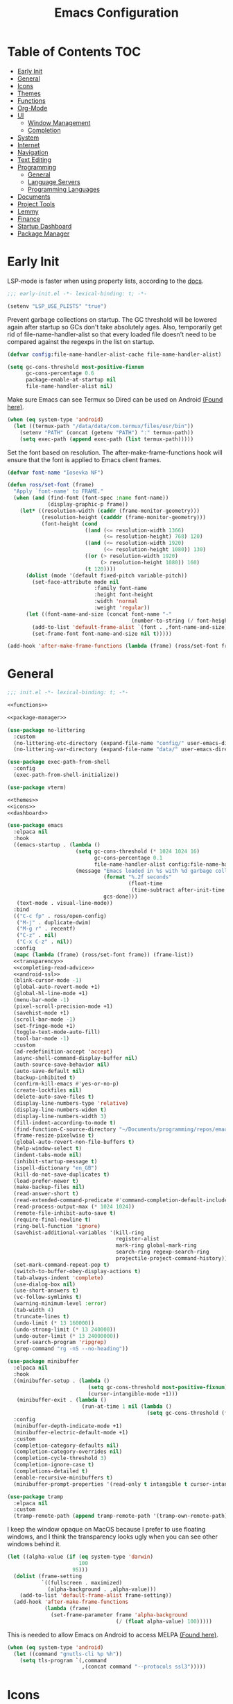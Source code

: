 #+TITLE: Emacs Configuration
#+PROPERTY: header-args :tangle ./init.el :results none :exports none
#+AUTO_TANGLE: t

* Table of Contents :TOC:
- [[#early-init][Early Init]]
- [[#general][General]]
- [[#icons][Icons]]
- [[#themes][Themes]]
- [[#functions][Functions]]
- [[#org-mode][Org-Mode]]
- [[#ui][UI]]
  - [[#window-management][Window Management]]
  - [[#completion][Completion]]
- [[#system][System]]
- [[#internet][Internet]]
- [[#navigation][Navigation]]
- [[#text-editing][Text Editing]]
- [[#programming][Programming]]
  - [[#general-1][General]]
  - [[#language-servers][Language Servers]]
  - [[#programming-languages][Programming Languages]]
- [[#documents][Documents]]
- [[#project-tools][Project Tools]]
- [[#lemmy][Lemmy]]
- [[#finance][Finance]]
- [[#startup-dashboard][Startup Dashboard]]
- [[#package-manager][Package Manager]]

* Early Init
LSP-mode is faster when using property lists, according to the [[https://emacs-lsp.github.io/lsp-mode/page/performance/#use-plists-for-deserialization][docs]].
#+begin_src emacs-lisp :tangle ./early-init.el
;;; early-init.el -*- lexical-binding: t; -*-

(setenv "LSP_USE_PLISTS" "true")
#+end_src

Prevent garbage collections on startup. The GC threshold will be lowered again after startup so GCs don't take absolutely ages.
Also, temporarily get rid of file-name-handler-alist so that every loaded file doesn't need to be compared against the regexps in the list on startup.
#+begin_src emacs-lisp :tangle ./early-init.el
(defvar config:file-name-handler-alist-cache file-name-handler-alist)

(setq gc-cons-threshold most-positive-fixnum
      gc-cons-percentage 0.6
      package-enable-at-startup nil
      file-name-handler-alist nil)
#+end_src

Make sure Emacs can see Termux so Dired can be used on Android [[https://marek-g.github.io/posts/tips_and_tricks/emacs_on_android/#setup][(Found here)]].
#+begin_src emacs-lisp :tangle ./early-init.el
(when (eq system-type 'android)
  (let ((termux-path "/data/data/com.termux/files/usr/bin"))
    (setenv "PATH" (concat (getenv "PATH") ":" termux-path))
    (setq exec-path (append exec-path (list termux-path)))))
#+end_src

Set the font based on resolution. The after-make-frame-functions hook will ensure that the font is applied to Emacs client frames.
#+begin_src emacs-lisp :tangle ./early-init.el
(defvar font-name "Iosevka NF")

(defun ross/set-font (frame)
  "Apply `font-name' to FRAME."
  (when (and (find-font (font-spec :name font-name))
             (display-graphic-p frame))
    (let* ((resolution-width (caddr (frame-monitor-geometry)))
           (resolution-height (cadddr (frame-monitor-geometry)))
           (font-height (cond
                         ((and (<= resolution-width 1366)
                               (<= resolution-height) 768) 120)
                         ((and (<= resolution-width 1920)
                               (<= resolution-height 1080)) 130)
                         ((or (> resolution-width 1920)
                              (> resolution-height 1080)) 160)
                         (t 120))))
      (dolist (mode '(default fixed-pitch variable-pitch))
        (set-face-attribute mode nil
                            :family font-name
                            :height font-height
                            :width 'normal
                            :weight 'regular))
      (let ((font-name-and-size (concat font-name "-"
                                        (number-to-string (/ font-height 10)))))
        (add-to-list 'default-frame-alist `(font . ,font-name-and-size))
        (set-frame-font font-name-and-size nil t)))))

(add-hook 'after-make-frame-functions (lambda (frame) (ross/set-font frame)))
#+end_src

* General
#+begin_src emacs-lisp :noweb strip-export
;;; init.el -*- lexical-binding: t; -*-

<<functions>>

<<package-manager>>

(use-package no-littering
  :custom
  (no-littering-etc-directory (expand-file-name "config/" user-emacs-directory))
  (no-littering-var-directory (expand-file-name "data/" user-emacs-directory)))

(use-package exec-path-from-shell
  :config
  (exec-path-from-shell-initialize))

(use-package vterm)

<<themes>>
<<icons>>
<<dashboard>>
#+end_src

#+begin_src emacs-lisp :noweb strip-export
(use-package emacs
  :elpaca nil
  :hook
  ((emacs-startup . (lambda ()
                      (setq gc-cons-threshold (* 1024 1024 16)
                            gc-cons-percentage 0.1
                            file-name-handler-alist config:file-name-handler-alist-cache)
                      (message "Emacs loaded in %s with %d garbage collections."
                               (format "%.2f seconds"
                                       (float-time
                                        (time-subtract after-init-time before-init-time)))
                               gcs-done)))
   (text-mode . visual-line-mode))
  :bind
  (("C-c fp" . ross/open-config)
   ("M-j" . duplicate-dwim)
   ("M-g r" . recentf)
   ("C-z" . nil)
   ("C-x C-z" . nil))
  :config
  (mapc (lambda (frame) (ross/set-font frame)) (frame-list))
  <<transparency>>
  <<completing-read-advice>>
  <<android-ssl>>
  (blink-cursor-mode -1)
  (global-auto-revert-mode +1)
  (global-hl-line-mode +1)
  (menu-bar-mode -1)
  (pixel-scroll-precision-mode +1)
  (savehist-mode +1)
  (scroll-bar-mode -1)
  (set-fringe-mode +1)
  (toggle-text-mode-auto-fill)
  (tool-bar-mode -1)
  :custom
  (ad-redefinition-accept 'accept)
  (async-shell-command-display-buffer nil)
  (auth-source-save-behavior nil)
  (auto-save-default nil)
  (backup-inhibited t)
  (confirm-kill-emacs #'yes-or-no-p)
  (create-lockfiles nil)
  (delete-auto-save-files t)
  (display-line-numbers-type 'relative)
  (display-line-numbers-widen t)
  (display-line-numbers-width 3)
  (fill-indent-according-to-mode t)
  (find-function-C-source-directory "~/Documents/programming/repos/emacs/src")
  (frame-resize-pixelwise t)
  (global-auto-revert-non-file-buffers t)
  (help-window-select t)
  (indent-tabs-mode nil)
  (inhibit-startup-message t)
  (ispell-dictionary "en_GB")
  (kill-do-not-save-duplicates t)
  (load-prefer-newer t)
  (make-backup-files nil)
  (read-answer-short t)
  (read-extended-command-predicate #'command-completion-default-include-p)
  (read-process-output-max (* 1024 1024))
  (remote-file-inhibit-auto-save t)
  (require-final-newline t)
  (ring-bell-function 'ignore)
  (savehist-additional-variables '(kill-ring
                                   register-alist
                                   mark-ring global-mark-ring
                                   search-ring regexp-search-ring
                                   projectile-project-command-history))
  (set-mark-command-repeat-pop t)
  (switch-to-buffer-obey-display-actions t)
  (tab-always-indent 'complete)
  (use-dialog-box nil)
  (use-short-answers t)
  (vc-follow-symlinks t)
  (warning-minimum-level :error)
  (tab-width 4)
  (truncate-lines t)
  (undo-limit (* 13 160000))
  (undo-strong-limit (* 13 240000))
  (undo-outer-limit (* 13 24000000))
  (xref-search-program 'ripgrep)
  (grep-command "rg -nS --no-heading"))

(use-package minibuffer
  :elpaca nil
  :hook
  ((minibuffer-setup . (lambda ()
                          (setq gc-cons-threshold most-positive-fixnum)
                          (cursor-intangible-mode +1)))
   (minibuffer-exit . (lambda ()
                        (run-at-time 1 nil (lambda ()
                                             (setq gc-cons-threshold (* 1024 1024 16)))))))
  :config
  (minibuffer-depth-indicate-mode +1)
  (minibuffer-electric-default-mode +1)
  :custom
  (completion-category-defaults nil)
  (completion-category-overrides nil)
  (completion-cycle-threshold 3)
  (completion-ignore-case t)
  (completions-detailed t)
  (enable-recursive-minibuffers t)
  (minibuffer-prompt-properties '(read-only t intangible t cursor-intangible t face minibuffer-prompt)))

(use-package tramp
  :elpaca nil
  :custom
  (tramp-remote-path (append tramp-remote-path '(tramp-own-remote-path))))
#+end_src

I keep the window opaque on MacOS because I prefer to use floating windows, and I think the transparency looks ugly when you can see other windows behind it.
#+NAME: transparency
#+begin_src emacs-lisp :tangle no
(let ((alpha-value (if (eq system-type 'darwin)
                       100
                     95)))
  (dolist (frame-setting
           `((fullscreen . maximized)
             (alpha-background . ,alpha-value)))
    (add-to-list 'default-frame-alist frame-setting))
  (add-hook 'after-make-frame-functions
            (lambda (frame)
              (set-frame-parameter frame 'alpha-background
                                   (/ (float alpha-value) 100)))))
#+end_src

This is needed to allow Emacs on Android to access MELPA [[https://marek-g.github.io/posts/tips_and_tricks/emacs_on_android/#setup][(Found here)]].
#+NAME: android-ssl
#+begin_src emacs-lisp :tangle no
(when (eq system-type 'android)
  (let ((command "gnutls-cli %p %h"))
    (setq tls-program `(,command
                        ,(concat command "--protocols ssl3")))))
#+end_src

* Icons
Check if Nerd Fonts and if the all-the-icons icon sets, if not then install them.
#+NAME: icons
#+begin_src emacs-lisp :tangle no
(use-package all-the-icons
  :if (display-graphic-p)
  :config
  (let ((fonts-dir ".local/share/fonts")
        (font-files '("all-the-icons.ttf" "file-icons.ttf"
                      "fontawesome.ttf" "material-design-icons.ttf"
                      "octicons.ttf" "weathericons.ttf")))
    (mapc (lambda (file)
            (unless (file-exists-p (concat (getenv "HOME") "/" fonts-dir "/" file))
              (all-the-icons-install-fonts)))
          font-files)))

(use-package nerd-icons
  :config
  (let ((fonts-dir ".local/share/fonts"))
    (unless (file-exists-p (concat (getenv "HOME") "/" fonts-dir "/NFM.ttf"))
      (nerd-icons-install-fonts))))

(use-package nerd-icons-completion
  :config (nerd-icons-completion-mode +1))

(use-package nerd-icons-ibuffer
  :after (ibuffer)
  :hook ((ibuffer-mode . nerd-icons-ibuffer-mode)))

(use-package all-the-icons-ibuffer
  :after (ibuffer)
  :hook ((ibuffer-mode . all-the-icons-ibuffer-mode)))
#+end_src

* Themes
#+NAME: themes
#+begin_src emacs-lisp :tangle no
(use-package autothemer)

(use-package everblush-theme
  :elpaca
  (:host github
         :repo "Everblush/emacs"
         :main "everblush-theme.el")
  :init
  (add-to-list 'custom-theme-load-path
               (concat elpaca-builds-directory "everblush-theme")))

(use-package catppuccin-theme)
(use-package modus-themes
  :config (ross/set-theme 'modus-vivendi-tritanopia))
#+end_src

* Functions
#+NAME: functions
#+begin_src emacs-lisp :tangle no
(defun nixos-p ()
  (string-match-p "NixOS" (shell-command-to-string "uname -v")))

(defun ross/open-config ()
  "Switch to `config.org'."
  (interactive)
  (switch-to-buffer (find-file-noselect
                     (concat user-emacs-directory "config.org"))))

(defun ross/set-theme (theme)
  "Apply THEME."
  (if (daemonp)
      (add-hook 'after-make-frame-functions
                (lambda (frame)
                  (with-selected-frame frame
                    (load-theme theme t))))
    (load-theme theme t)))

(with-eval-after-load "org"
  (defun ross/tangle-and-eval-config ()
    "Tangles the code blocks from `config.org' to `init.el',
     and re-evaluates `init.el'."
    (interactive)
    (org-babel-tangle-file (concat user-emacs-directory "config.org"))
    (load (concat user-emacs-directory "init.el"))))
#+end_src

* Org-Mode
#+begin_src emacs-lisp
(use-package org
  :hook
  ((org-mode . (lambda ()
                 (auto-complete-mode +1)
                 (variable-pitch-mode +1)))
   (org-after-todo-statistics . (lambda (done not-done)
                                  (let ((org-log-done org-todo-log-states))
                                    (org-todo
                                     (if (= not-done 0)
                                         "DONE"
                                       "TODO"))))))
  :bind
  (:map help-map
        ("r" . ross/tangle-and-eval-config)
        :map org-src-mode-map
        ("C-c C-c" . org-edit-src-exit)
        :map global-map
        ("C-c na" . org-agenda)
        ("C-c nc" . org-capture))
  :custom
  (org-directory "~/Documents/org")
  (org-agenda-files (cl-map 'list (lambda (file)
                                    (let ((file (concat org-directory "/" file)))
                                      (when (not (file-exists-p file))
                                        (make-empty-file file))
                                      file))
                            '("agenda.org" "habits.org" "appointments.org" "todo.org")))
  (org-default-notes-file (concat org-directory "/notes.org"))
  (org-auto-align-tags t)
  (org-edit-src-content-indentation 0)
  (org-hide-emphasis-markers t)
  (org-hide-leading-stars t)
  (org-log-done 'time)
  (org-log-into-drawer t)
  (org-pretty-entities t)
  (org-pretty-entities-include-sub-superscripts t)
  (org-return-follows-link t)
  (org-roam-directory (concat org-directory "/roam"))
  (org-roam-completion-everywhere t)
  (org-special-ctrl-a/e t)
  (org-special-ctrl-k t)
  (org-special-ctrl-o t)
  (org-src-fontify-natively t)
  (org-src-preserve-indentation t)
  (org-src-tab-acts-natively t)
  (org-src-window-setup 'current-window)
  (org-startup-with-inline-images t)
  (org-support-shift-select t)
  (org-use-property-inheritance t)
  (org-todo-keywords '((sequence
                        "TODO(t)"
                        "APPOINTMENT(a)"
                        "PROGRESS(p!)"
                        "BLOCKED(b@/!)"
                        "WAITING(w)"
                        "|"
                        "DONE(d!)"
                        "CANCELLED(c@)"
                        "STOPPED(s@/!)")))
  (org-capture-templates '(("t" "Task")
                           ("tu" "Unscheduled" entry
                            (file+headline "todo.org" "Unscheduled Tasks")
                            "** TODO %?\n%i\n%a\n"
                            :empty-lines-before 1)
                           ("ts" "Scheduled" entry
                            (file+headline "agenda.org" "Scheduled Tasks")
                            "** TODO %?\nSCHEDULED: %^T\n%^{LOCATION|N/A}p\n"
                            :empty-lines-before 1
                            :empty-lines-after 1)
                           ("td" "Deadline" entry
                            (file+headline "agenda.org" "Deadlined Tasks")
                            "** TODO %?\nDEADLINE: %^T\n"
                            :empty-lines-before 1)
                           ("th" "Habit" entry
                            (file+headline "habits.org" "Habits")
                            "* TODO %?\nSCHEDULED: %^T\n:PROPERTIES:\n:STYLE: habit\n:END:\n"
                            :empty-lines-before 1)
                           ("n" "Note" entry
                            (file "notes.org")
                            "* %?\nEntered on %U\n%i\n%a\n"
                            :empty-lines-before 1)
                           ("i" "Idea" entry
                            (file "ideas.org")
                            "* %? :IDEA: \n%t\n"
                            :empty-lines-before 1)
                           ("a" "Appointment" entry
                            (file "appointments.org")
                            "* APPOINTMENT %?\nSCHEDULED: %^T\n%^{LOCATION|N/A}p\n"
                            :empty-lines-before 1))))

(use-package org-roam
  :bind
  ((:map global-map
         ("C-c nra" . org-id-get-create)
         ("C-c nrl" . org-roam-buffer-toggle)
         ("C-c nrf" . org-roam-node-find)
         ("C-c nrg" . org-roam-graph)
         ("C-c nri" . org-roam-node-insert)
         ("C-c nrc" . org-roam-capture)
         ("C-c nry" . org-roam-dailies-capture-yesterday)
         ("C-c nrt" . org-roam-dailies-capture-today)
         ("C-c nrw" . org-roam-dailies-capture-tomorrow))
   (:map org-mode-map
         ("C-M-i" . completion-at-point)))
  :config
  (org-roam-db-autosync-enable)
  :custom
  (org-roam-node-display-template
   (concat "${title:*} "
           (propertize "${tags:*}" 'face 'org-tag))))

(use-package org-alert
  :config
  (org-alert-enable)
  :custom
  (alert-default-style 'libnotify)
  (org-alert-interval 300)
  (org-alert-notify-cutoff 10)
  (org-alert-notify-after-event-cutoff 10)
  (org-alert-notification-title "---TODO REMINDER---")
  (org-alert-time-match-string "\\(?:SCHEDULED\\|DEADLINE\\):.*?<.*?\\([0-9]\\{2\\}:[0-9]\\{2\\}\\).*>"))

(use-package org-auto-tangle
  :config (org-auto-tangle-mode +1))
(use-package org-tidy
  :config (org-tidy-mode +1))
(use-package toc-org
  :hook ((org-mode . toc-org-mode)))
(use-package org-modern
  :hook ((org-mode . org-modern-mode)))
(use-package org-super-agenda
  :hook ((org-mode . org-super-agenda-mode)))
(use-package org-recent-headings
  :hook ((org-mode . org-recent-headings-mode)))
(use-package org-sticky-header
  :hook ((org-mode . org-sticky-header-mode))
  :custom (org-sticky-header-full-path 'full))

(use-package org-bookmark-heading)
(use-package ox-pandoc)
(use-package org-ac)

(with-eval-after-load "company"
  (use-package company-org-block
    :hook ((org-mode . (lambda ()
                         (setq-local company-backends '(company-org-block))
                         (company-mode +1))))))
#+end_src

* UI
#+begin_src emacs-lisp
(use-package doom-modeline
  :init
  (doom-modeline-mode +1)
  (column-number-mode +1)
  (size-indication-mode +1)
  (doom-modeline-def-modeline 'main
    '(bar modals matches buffer-info remote-host buffer-position selection-info)
    '(misc-info minor-modes input-method buffer-encoding major-mode process vcs " "))
  :custom
  (doom-modeline-height 45)
  (doom-modeline-indent-info t))

(use-package anzu
  :init
  (global-anzu-mode +1))

(use-package consult
  :bind
  (:map global-map
        ([remap switch-to-buffer] . consult-buffer)
        ([remap switch-to-buffer-other-window] . consult-buffer-other-window)
        ([remap switch-to-buffer-other-frame] . consult-buffer-other-frame)
        ([remap switch-to-buffer-other-tab] . consult-buffer-other-tab)
        ([remap bookmark-jump] . consult-bookmark)
        ([remap project-switch-to-buffer] . consult-project-buffer)
        ([remap help-with-tutorial] . consult-theme)
        ([remap Info-search] . consult-info)
        ([remap compile-goto-error] . consult-compile-error)
        ([remap goto-line] . consult-goto-line)
        ([remap imenu] . consult-imenu)
        :map goto-map
        ("o" . consult-outline)
        ("m" . consult-mark)
        ("k" . consult-global-mark)
        ("I" . consult-imenu-multi)
        :map search-map
        ("d" . consult-find)
        ("c" . consult-locate)
        ("g" . consult-ripgrep)
        ("G" . consult-git-grep)
        ("l" . consult-line)
        ("L" . consult-line-multi)
        ("k" . consult-keep-lines)
        ("u" . consult-focus-lines)))

(use-package marginalia
  :init
  (marginalia-mode +1)
  :bind (:map minibuffer-local-map
              ("M-A" . marginalia-cycle)))

(use-package command-log-mode)

(use-package helpful
  :bind
  ([remap describe-function] . helpful-function)
  ([remap describe-command] . helpful-command)
  ([remap describe-variable] . helpful-variable)
  ([remap describe-key] . helpful-key))

(use-package embark
  :bind
  (("C-." . embark-act)
   ("C-h B" . embark-bindings))
  :config
  (add-to-list 'display-buffer-alist
               `(,(rx "`*Embark Collect " (or "Live" "Completions") "*")
                 nil
                 (window-parameters (mode-line-format . none)))))

(use-package embark-consult
  :hook
  (embark-collect-mode . consult-preview-at-point-mode))

(use-package which-key
  :diminish t
  :init
  (which-key-setup-minibuffer)
  (which-key-mode +1))

(use-package ligature
  :config
  (ligature-set-ligatures 't '("www"))
  (ligature-set-ligatures 'eww-mode '("ff" "fi" "ffi"))
  (ligature-set-ligatures 'prog-mode '("|||>" "<|||" "<==>" "<!--" "####" "~~>" "***" "||=" "||>"
                                       ":::" "::=" "=:=" "===" "==>" "=!=" "=>>" "=<<" "=/=" "!=="
                                       "!!." ">=>" ">>=" ">>>" ">>-" ">->" "->>" "-->" "---" "-<<"
                                       "<~~" "<~>" "<*>" "<||" "<|>" "<$>" "<==" "<=>" "<=<" "<->"
                                       "<--" "<-<" "<<=" "<<-" "<<<" "<+>" "</>" "###" "#_(" "..<"
                                       "..." "+++" "/==" "///" "_|_" "www" "&&" "^=" "~~" "~@" "~="
                                       "~>" "~-" "**" "*>" "*/" "||" "|}" "|]" "|=" "|>" "|-" "{|"
                                       "[|" "]#" "::" ":=" ":>" ":<" "$>" "==" "=>" "!=" "!!" ">:"
                                       ">=" ">>" ">-" "-~" "-|" "->" "--" "-<" "<~" "<*" "<|" "<:"
                                       "<$" "<=" "<>" "<-" "<<" "<+" "</" "#{" "#[" "#:" "#=" "#!"
                                       "##" "#(" "#?" "#_" "%%" ".=" ".-" ".." ".?" "+>" "++" "?:"
                                       "?=" "?." "??" ";;" "/*" "/=" "/>" "//" "__" "~~" "(*" "*)"
                                       "\\\\" "://"))
  (global-ligature-mode +1))

(use-package solaire-mode
  :config (solaire-global-mode +1))

(use-package transient)

(use-package olivetti
  :hook ((org-mode . olivetti-mode))
  :custom (olivetti-body-width 0.8))
#+end_src

** Window Management
#+begin_src emacs-lisp
(use-package window
  :elpaca nil
  :bind
  (("M-o" . other-window))
  :custom
  (window-combination-resize t)
  (window-resize-pixelwise t))

(use-package golden-ratio
  :config (golden-ratio-mode +1))

(use-package winum
  :config (winum-mode +1))

#+end_src

** Completion
#+begin_src emacs-lisp
(use-package vertico
  :config
  (vertico-mode +1)
  (vertico-indexed-mode +1)
  :custom
  (completion-in-region-function (lambda (&rest args)
                                   (apply (if vertico-mode
                                              #'consult-completion-in-region
                                            #'completion--in-region)
                                          args))))

(use-package company
  :disabled
  :diminish
  :init (global-company-mode +1)
  :custom
  (company-idle-delay (lambda ()
                        (if (company-in-string-or-comment)
                            nil
                          0.5)))
  (company-minimum-prefix-length 1)
  (company-selection-wrap-around t)
  (company-tooltip-align-annotations t)
  (company-tooltip-limit 10)
  (company-tooltip-margin 3)
  (company-tooltip-offset-display 'lines))

(with-eval-after-load "company"
  (use-package company-posframe
    :hook (company-mode . company-posframe-mode))
  (use-package company-quickhelp
    :init (company-quickhelp-mode +1)))

(use-package corfu
  :init (global-corfu-mode +1)
  :config
  (corfu-echo-mode +1)
  (corfu-history-mode +1)
  (corfu-popupinfo-mode +1)
  (keymap-set corfu-map "RET"
              `(menu-item "" nil :filter
                          ,(lambda (&optional _)
                             (and (derived-mode-p 'eshell-mode 'comint-mode)
                                  #'corfu-send))))
  :custom
  (corfu-cycle t)
  (corfu-auto t)
  (corfu-auto-prefix 2)
  (corfu-preselect 'directory))

(use-package nerd-icons-corfu
  :config
  (add-to-list 'corfu-margin-formatters #'nerd-icons-corfu-formatter))

(use-package cape
  :init
  (dolist (cape-fn `(,(function cape-file)
                     ,(function cape-dabbrev)))
    (add-to-list 'completion-at-point-functions cape-fn))
  :config
  (dolist (cape-wrapper `(,(function cape-wrap-silent)
                          ,(function cape-wrap-purify)))
    (advice-add 'pcomplete-completions-at-point :around cape-wrapper)))

(use-package orderless
  :custom
  (completion-styles '(orderless partial-completion basic)))

(use-package dabbrev
  :elpaca nil
  :bind
  (("M-/" . dabbrev-completion)
   ("C-M-/" . dabbrev-expand))
  :config
  (add-to-list 'dabbrev-ignored-buffer-regexps "\\` ")
  (dolist (mode '(doc-view-mode pdf-view-mode))
    (add-to-list 'dabbrev-ignored-buffer-modes mode)))
#+end_src

* System
#+begin_src emacs-lisp
(use-package dired
  :elpaca nil
  :bind
  (("M-g f" . find-name-dired))
  :custom
  (dired-listing-switches "-lhAX --group-directories-first")
  (dired-switches-in-mode-line 'as-is)
  (find-ls-option '("-exec ls -ldh {} +" . "-ldh")))

(use-package nerd-icons-dired
  :hook ((dired-mode . nerd-icons-dired-mode)))
(use-package diredfl
  :config (diredfl-global-mode +1))
(use-package fd-dired)
(use-package dired-rsync)

(use-package proced
  :elpaca nil
  :hook
  (proced-mode . (lambda () (proced-toggle-auto-update 1)))
  :custom
  (proced-enable-color-flag t)
  (proced-tree-flag t)
  (proced-auto-update-flag 'visible)
  (proced-auto-update-interval 1)
  (proced-descent t)
  (proced-filter 'user))
#+end_src

* Internet
#+begin_src emacs-lisp
(use-package mu4e
  :elpaca nil
  :when (and (executable-find "mbsync")
             (executable-find "mu"))
  :after (org)
  :bind
  (:map global-map
        ("C-c MM" . mu4e))
  :config
  (mu4e-alert-enable-notifications)
  (mu4e-alert-enable-mode-line-display)
  :custom
  (mail-user-agent 'mu4e-user-agent)
  (message-mail-user-agent t)
  (mu4e-change-filenames-when-moving t)
  (mu4e-get-mail-command "mbsync --all")
  (mu4e-maildir "~/.local/share/mail")
  (mu4e-notification-support t)
  (mu4e-update-interval 3600)
  (mu4e-user-mail-address-list '(user-mail-address "redwards6469@gmail.com"))
  (read-mail-command 'mu4e)
  (user-mail-address "redwards64@hotmail.com"))

(use-package mu4e-alert
  :when (and (executable-find "mbsync")
             (executable-find "mu")))

(use-package elfeed
  :bind
  (:map global-map
        ("C-c MR" . elfeed))
  :custom
  (elfeed-feeds '(("https://planet.emacslife.com/atom.xml" emacs blog)
                  ("https://www.theguardian.com/world/rss" news)
                  ("https://allthingsembedded.com/index.xml" embedded blog)
                  ("https://lwn.net/rss" linux news)
                  ("https://planet.lisp.org/rss20.xml" lisp blog)
                  ("https://planet.scheme.org/atom.xml" scheme blog))))

(use-package erc
  :elpaca nil
  :bind
  (:map global-map
        ("C-c MI" . erc)))
#+end_src

* Navigation
#+begin_src emacs-lisp
(use-package mwim
  :bind
  (:map global-map
        ("C-a" . mwim-beginning-of-code-or-line)
        ("C-e" . mwim-end-of-code-or-line)))

(use-package smooth-scrolling
  :config
  (smooth-scrolling-mode +1)
  :custom
  (smooth-scroll-margin 5))

(use-package ibuffer
  :elpaca nil
  :bind (:map global-map
              ([remap list-buffers] . ibuffer)))

(use-package recentf
  :elpaca nil
  :custom
  (recentf-auto-cleanup (if (daemonp) 300 'never))
  (recentf-exclude `(,(rx line-start (or "ssh" "su" "sudo"))))
  (recentf-max-menu-items 15)
  (recentf-max-saved-items 300))
#+end_src

* Text Editing
#+begin_src emacs-lisp
(use-package rainbow-delimiters
  :hook (prog-mode . rainbow-delimiters-mode))

(use-package paredit
  :hook
  (((emacs-lisp-mode
     lisp-mode
     lisp-interaction-mode
     scheme-mode
     clojure-mode)
    . paredit-mode)))

(use-package smartparens
  :config
  (smartparens-global-mode +1)
  (sp-with-modes '(emacs-lisp-mode
                   lisp-mode
                   lisp-interaction-mode
                   sly-mrepl-mode
                   scheme-mode
                   geiser-repl-mode
                   clojure-mode)
    (sp-local-pair "'" nil :actions nil)
    (sp-local-pair "`" nil :actions nil)))

(use-package drag-stuff
  :hook ((prog-mode . drag-stuff-mode))
  :bind
  (:map global-map
        ("M-<up>" . drag-stuff-up)
        ("M-<down>" . drag-stuff-down)))

(use-package format-all
  :commands format-all-mode
  :hook ((prog-mode . format-all-mode)))

(use-package multiple-cursors
  :bind
  (:map global-map
        ("C-c ml" . mc/edit-lines)
        ("C-c mn" . mc/mark-next-like-this)
        ("C-c mp" . mc/mark-previous-like-this)
        ("C-c ma" . mc/mark-all-like-this)))

(use-package iedit)

(use-package yasnippet
  :config (yas-global-mode +1))
(use-package yasnippet-snippets)

(use-package autoinsert
  :elpaca nil
  :hook ((find-file . auto-insert))
  :init (auto-insert-mode +1)
  :custom
  (auto-insert-query nil))

(use-package flyspell
  :elpaca nil
  :hook
  (((LaTeX-mode org-mode) . flyspell-mode)))

(use-package whitespace
  :elpaca nil
  :hook (before-save . whitespace-cleanup))
#+end_src

* Programming
** General
#+begin_src emacs-lisp
(use-package prog-mode
  :elpaca nil
  :hook
  ((prog-mode . (lambda ()
                  (which-function-mode +1)
                  (display-line-numbers-mode +1)))
   ((prog-mode ielm-mode) . eldoc-mode))
  :config
  (global-prettify-symbols-mode +1))

(use-package compile
  :elpaca nil
  :hook
  ((compilation-filter . ansi-color-compilation-filter))
  :custom
  (compilation-ask-about-save t)
  (compilation-auto-jump-to-first-error t)
  (compilation-max-output-line-length nil)
  (compilation-scroll-output t)
  (compilation-always-kill t))

(use-package flycheck
  :init (global-flycheck-mode +1)
  :hook
  ((flycheck-mode . (lambda ()
                      (setq left-fringe-width 8
                            right-fringe-width 8
                            left-margin-width 1
                            right-margin-width 0)
                      (flycheck-refresh-fringes-and-margins))))
  :custom
  (flycheck-emacs-lisp-load-path load-path)
  (flycheck-disabled-checkers '(emacs-lisp-checkdoc)))

(use-package treesit
  :elpaca nil
  :custom
  (treesit-extra-load-path `(,(concat elpaca-builds-directory "tree-sitter-langs/bin")))
  (treesit-font-lock-level 4))

(use-package treesit-auto
  :config
  (global-treesit-auto-mode +1)
  :custom
  (treesit-auto-install t))

(use-package apheleia
  :config (apheleia-global-mode +1))

(use-package direnv
  :when (executable-find "direnv")
  :config (direnv-mode +1))

(use-package dumb-jump
  :config
  (add-hook 'xref-backend-functions #'dumb-jump-xref-activate)
  :custom
  (xref-show-definitions-function #'xref-show-definitions-completing-read))

(use-package just-mode)
(use-package justl)
#+end_src

** Language Servers
#+begin_src emacs-lisp :noweb strip-export
(use-package lsp-mode
  :hook
  ((lsp-mode . (lambda ()
                 (lsp-enable-which-key-integration)
                 (yas-minor-mode +1)))
   (prog-mode . lsp-deferred))
  :commands lsp
  :bind
  (:map lsp-mode-map
        ("C-c z" . lsp-clangd-find-other-file))
  :config
  <<texlab-workaround>>
  :custom
  (lsp-clients-clangd-executable "clangd")
  (lsp-diagnostics-mode t)
  (lsp-enable-folding t)
  (lsp-enable-on-type-formatting t)
  (lsp-enable-relative-indentation t)
  (lsp-enable-semantic-highlighting t)
  (lsp-enable-snippet t)
  (lsp-enable-text-document-color t)
  (lsp-headerline-breadcrumb-enable t)
  (lsp-inlay-hint-enable t)
  (lsp-keymap-prefix "C-c")
  (lsp-modeline-code-actions-enable t)
  (lsp-modeline-code-actions-segments '(icon count name))
  (lsp-rust-analyzer-closing-brace-hints t)
  (lsp-rust-analyzer-display-chaining-hints t)
  (lsp-rust-analyzer-display-parameter-hints t)
  (lsp-rust-analyzer-lens-references-adt-enable t)
  (lsp-rust-analyzer-lens-references-enum-variant-enable t)
  (lsp-rust-analyzer-lens-references-method-enable t)
  (lsp-rust-analyzer-lens-references-trait-enable t))

(use-package lsp-ui
  :commands lsp-ui-mode
  :custom
  (lsp-ui-doc-enable t)
  (lsp-ui-doc-position 'bottom)
  (lsp-ui-doc-show-with-cursor t)
  (lsp-ui-doc-show-with-mouse t)
  (lsp-ui-imenu-auto-refresh t)
  (lsp-ui-imenu-enable t)
  (lsp-ui-mode t)
  (lsp-ui-peek-enable t)
  (lsp-ui-sideline-enable nil)
  (lsp-ui-sideline-show-code-actions t)
  (lsp-ui-sideline-show-diagnostics t)
  (lsp-ui-sideline-show-hover t))

(use-package helm-lsp
  :commands helm-lsp-workspace-symbol)

(use-package dap-mode)
#+end_src

This is a workaround for [[https://github.com/emacs-lsp/lsp-mode/issues/4332][this issue]], which simply adds the auctex modes (TeX-mode and LaTeX-mode) to texlabs specified modes.
#+NAME: texlab-workaround
#+begin_src emacs-lisp :tangle no
(with-eval-after-load "latex"
  (maphash (lambda (k v)
             (let ((mode-list (lsp--client-major-modes v))
                   (tex-mode-list '(tex-mode latex-mode))
                   (auctex-mode-list '(TeX-mode LaTeX-mode)))
               (when (and (equal k 'texlab2)
                          (cl-intersection mode-list tex-mode-list))
                 (progn
                   (dolist (mode auctex-mode-list)
                     (setf (lsp--client-major-modes v)
                           (cl-pushnew mode mode-list))
                     (add-to-list 'lsp-language-id-configuration
                                  `(,mode . "latex")))))))
           lsp-clients))
#+end_src

** Programming Languages
*** C/C++
#+begin_src emacs-lisp
(use-package cc-mode
  :elpaca nil
  :hook
  (((c-mode c++-mode c-ts-mode c++-ts-mode makefile-mode makefile-gmake-mode)
    . (lambda () (setq-local +format-with "clang-format"))))
  :custom
  (c-basic-offset 4)
  (gdb-many-windows t))

(use-package irony
  :hook (((c-mode c++-mode c-ts-mode c++-ts-mode) . irony-mode)))

(use-package modern-cpp-font-lock
  :config (modern-c++-font-lock-global-mode +1))

(with-eval-after-load "company"
  (use-package company-irony)
  (use-package company-irony-c-headers))

(use-package flycheck-irony)
(use-package irony-eldoc)
(use-package disaster)
#+end_src

*** Rust
#+begin_src emacs-lisp
(use-package rustic
  :custom
  (lsp-rust-analyzer-cargo-watch-command "clippy"))
#+end_src

*** Lisp
**** General
#+begin_src emacs-lisp
(use-package lisp-extra-font-lock
  :config (lisp-extra-font-lock-global-mode +1))
#+end_src

**** Clojure
#+begin_src emacs-lisp
(use-package cider
  :hook ((clojure-mode . cider-jack-in-clj)
         (clojurescript-mode . cider-jack-in-cljs)))

(use-package clj-refactor
  :hook (((clojure-mode clojurescript-mode) . clj-refactor-mode)
         ((clojure-mode clojurescript-mode)
          . (lambda () (cljr-add-keybindings-with-prefix "C-c C-m")))))

(use-package flycheck-clj-kondo)
(use-package anakondo)
(use-package clojure-mode-extra-font-locking)
#+end_src

**** Common Lisp
It's a bit of a pain having to do 'M-x sly' every time I open a Lisp project.
#+begin_src emacs-lisp
(use-package sly
  :hook
  (((sly-mode . (lambda ()
                  (unless (sly-connected-p)
                    (save-excursion (sly)))
                  (set-up-sly-ac)))))
  :custom
  (inferior-lisp-program "sbcl"))

(use-package ac-sly
  :config
  (with-eval-after-load "auto-complete"
    (add-to-list 'ac-modes 'sly-mrepl-mode)))

(use-package sly-asdf)
(use-package sly-macrostep)
(use-package sly-overlay)
(use-package sly-repl-ansi-color)
#+end_src

**** Emacs Lisp
#+begin_src emacs-lisp
(use-package elisp-def
  :hook
  (((emacs-lisp-mode ielm-mode) . elisp-def-mode)))

(use-package elisp-demos
  :config
  (advice-add 'describe-function-1 :after #'elisp-demos-advice-describe-function-1)
  (advice-add 'helpful-update :after #'elisp-demos-advice-helpful-update))

(use-package macrostep)
(use-package morlock
  :hook (((emacs-lisp-mode ielm-mode) . morlock-mode)))
#+end_src

**** Scheme
#+begin_src emacs-lisp
(use-package geiser-guile
  :custom
  (geiser-mode-start-repl-p t)
  (geiser-mode-smart-tab-p t)
  (geiser-mode-eval-last-sexp-to-buffer t)
  (geiser-mode-eval-to-buffer-prefix "=> ")
  (geiser-repl-highlight-output-p t)
  (geiser-repl-superparen-mode-p t))

(use-package ac-geiser
  :hook
  (((geiser-mode geiser-repl-mode) . ac-geiser-setup))
  :config
  (with-eval-after-load "auto-complete"
    (add-to-list 'ac-modes 'geiser-repl-mode)))
#+end_src

*** Nix
No point loading these if not on NixOS.
#+begin_src emacs-lisp
(use-package nix-mode
  :when (nixos-p)
  :after lsp-mode
  :custom
  (lsp-nix-nixd-server-path "nixd")
  (lsp-nix-nixd-formatting-command ["nixfmt"])
  (lsp-nix-nixd-nixpkgs-expr "import <nixpkgs> { }")
  (lsp-nix-nixd-nixos-options-expr (format
                                    "(builtins.getFlake \"/home/%s/.dotfiles\").nixosConfigurations.%s.options"
                                    user-login-name system-name))
  (lsp-nix-nixd-home-manager-options-expr (format
                                           "(builtins.getFlake \"/home/%s/.dotfiles\").homeConfigurations.\"%s@%s\".options"
                                           user-login-name user-login-name system-name)))

(use-package nix-ts-mode
  :when (nixos-p))
(use-package nixpkgs-fmt
  :when (nixos-p))
(use-package nix-buffer
  :when (nixos-p))
#+end_src

*** Embedded
#+begin_src emacs-lisp
(use-package platformio-mode)
(use-package arduino-mode
  :hook ((arduino-mode . irony-mode))
  :config
  (add-to-list 'irony-supported-major-modes 'arduino-mode)
  (add-to-list 'irony-lang-compile-option-alist '(arduino-mode . "c++")))
#+end_src

*** Shell
#+begin_src emacs-lisp
(with-eval-after-load "company"
  (use-package company-shell))

(use-package shelldoc)
(use-package shfmt)
#+end_src

*** LaTeX
#+begin_src emacs-lisp
(use-package lsp-latex)

(use-package auctex
  :elpaca
  (auctex :pre-build (("./autogen.sh")
                      ("./configure" "--without-texmf-dir" "--with-lispdir=.")
                      ("make")))
  :after (lsp-mode)
  :hook
  (((tex-mode TeX-mode) . lsp-deferred)
   (LaTeX-mode . TeX-source-correlate-mode))
  :mode ((rx ".tex" string-end) . LaTeX-mode)
  :custom
  (LaTeX-electric-left-right-brace t)
  (TeX-auto-save t)
  (TeX-electric-sub-and-superscript t)
  (TeX-output-dir "build")
  (TeX-parse-self t)
  (TeX-save-query nil)
  (TeX-save-query nil)
  (TeX-source-correlate-method 'synctex)
  (TeX-source-correlate-mode t)
  (TeX-source-correlate-mode t)
  (TeX-source-correlate-start-server nil)
  (TeX-source-correlate-start-server t)
  (bibtex-align-at-equal-sign t)
  (bibtex-dialect 'biblatex)
  (bibtex-text-indentation 20)
  (default-truncate-lines t))

(use-package auctex-latexmk
  :config (auctex-latexmk-setup)
  :custom
  (auctex-latexmk-inherit-TeX-PDF-mode t))

(with-eval-after-load "company"
  (use-package company-auctex)
  (use-package company-reftex)
  (use-package company-bibtex))

(use-package latex-preview-pane)
(use-package magic-latex-buffer)
(use-package ebib)
#+end_src

*** Haskell
#+begin_src emacs-lisp
(use-package haskell-mode)
(use-package flycheck-haskell)
(use-package lsp-haskell)
(use-package dante)
(use-package hindent)
#+end_src

*** Scala
#+begin_src emacs-lisp
(use-package scala-mode)
(use-package sbt-mode)
(use-package lsp-metals
  :custom
  (lsp-metals-enable-semantic-highlighting t)
  (lsp-metals-inlay-hints-enable-inferred-types t)
  (lsp-metals-inlay-hints-enable-type-parameters t)
  (lsp-metals-inlay-hints-enable-implicit-arguments t)
  (lsp-metals-inlay-hints-enable-hints-in-pattern-match t)
  (lsp-metals-inlay-hints-enable-implicit-conversions t))
#+end_src

* Documents
#+begin_src emacs-lisp
(use-package pdf-tools
  :mode ((rx ".pdf" string-end) . pdf-view-mode)
  :hook ((pdf-view-mode . pdf-tools-enable-minor-modes)))

(use-package nov
  :mode ((rx ".epub" string-end) . nov-mode)
  :hook ((nov-mode . (lambda ()
                       (face-remap-add-relative 'variable-pitch
                                                :family font-name
                                                :height 1.0))))
  :custom
  (nov-unzip-program (executable-find "tar"))
  (nov-unzip-args '("-xC" directory "-f" filename)))
#+end_src

* Project Tools
#+begin_src emacs-lisp
(use-package projectile
  :bind
  (:map global-map
        ([remap project-find-dir] . projectile-find-dir)
        ([remap project-dired] . projectile-dired)
        ([remap project-compile] . projectile-compile-project)
        ([remap project-find-file] . projectile-find-file)
        ([remap project-kill-buffers] . projectile-kill-buffers)
        ([remap project-switch-project] . projectile-switch-project)
        ([remap project-shell] . projectile-run-shell)
        ([remap project-eshell] . projectile-run-eshell)
        ([remap project-shell-command] . projectile-run-shell-command-in-root)
        ([remap project-async-shell-command] . projectile-run-async-shell-command-in-root)))

(use-package magit
  :bind (("C-c v g" . magit)))

(use-package ibuffer-projectile)
(use-package ibuffer-git)

(use-package git-gutter-fringe
  :init (global-git-gutter-mode +1))

(use-package diff-hl
  :init (global-diff-hl-mode +1))
#+end_src

* Lemmy
#+begin_src emacs-lisp
(use-package lem
  :custom
  (lem-current-user "DrGamerPhD")
  (lem-instance-url "https://programming.dev"))
#+end_src

* Finance
#+begin_src emacs-lisp
(use-package ledger-mode)
(use-package flymake-hledger)
#+end_src

* Startup Dashboard
This is a massive configuration block that won't be updated very
often, so tangle it into the first src block so I don't
have to scroll past it every time I read or edit my config.
#+NAME: dashboard
#+begin_src emacs-lisp :tangle no
(use-package dashboard
  :after (all-the-icons)
  :hook
  (elpaca-after-init . (lambda ()
                         (dashboard-insert-startupify-lists)
                         (dashboard-initialize)
                         (dashboard-setup-startup-hook)))
  :custom
  (initial-buffer-choice (lambda () (get-buffer-create "*dashboard*")))
  (dashboard-set-heading-icons t)
  (dashboard-set-file-icons t)
  (dashboard-set-init-info t)
  (dashboard-image-banner-max-height 250)
  (dashboard-image-banner-max-width 250)
  (dashboard-banner-logo-title "[ Ω Ο Ρ Μ  Ε Δ Ι Τ Ι Ο Ν ]")
  (dashboard-startup-banner (concat user-emacs-directory "logos/nerv.png"))
  (dashboard-center-content t)
  (dashboard-set-navigator t)
  (dashboard-projects-switch-function 'projectile-switch-project)
  (dashboard-projects-backend 'projectile)
  (dashboard-items (mapcar (lambda (k) `(,k . 3)) '(recents agenda projects)))
  (dashboard-footer-icon (all-the-icons-fileicon "nix"
                                                 :height 1.1
                                                 :v-adjust -0.05
                                                 :face 'font-lock-keyword-face))
  (dashboard-navigator-buttons `(;; line 1
                                 ((,(all-the-icons-octicon "octoface" :height 1.1 :v-adjust 0.0)
                                   "[ GitHub ]"
                                   "Browse GitHub profile"
                                   (lambda (&rest _) (browse-url "https://github.com/rossedwards64/dotfiles")) nil "" "")))))
#+end_src

* Package Manager
Placed here at the end and tangled to the first src for the same reason as the [[*Startup Dashboard][startup dashboard config]]. This is the bootstrapping code
for Elpaca, obtained from [[https://github.com/progfolio/elpaca#installer][the Elpaca Github repository]].
#+NAME: package-manager
#+begin_src emacs-lisp :tangle no
(when (nixos-p)
  (setq elpaca-core-date 20241229)) ;; update this on the next emacs release

(defvar elpaca-installer-version 0.10)
(defvar elpaca-directory (expand-file-name "elpaca/" user-emacs-directory))
(defvar elpaca-builds-directory (expand-file-name "builds/" elpaca-directory))
(defvar elpaca-repos-directory (expand-file-name "repos/" elpaca-directory))
(defvar elpaca-order '(elpaca :repo "https://github.com/progfolio/elpaca.git"
                              :ref nil :depth 1 :inherit ignore
                              :files (:defaults "elpaca-test.el" (:exclude "extensions"))
                              :build (:not elpaca--activate-package)))
(let* ((repo  (expand-file-name "elpaca/" elpaca-repos-directory))
       (build (expand-file-name "elpaca/" elpaca-builds-directory))
       (order (cdr elpaca-order))
       (default-directory repo))
  (add-to-list 'load-path (if (file-exists-p build) build repo))
  (unless (file-exists-p repo)
    (make-directory repo t)
    (when (<= emacs-major-version 28) (require 'subr-x))
    (condition-case-unless-debug err
        (if-let* ((buffer (pop-to-buffer-same-window "*elpaca-bootstrap*"))
                  ((zerop (apply #'call-process `("git" nil ,buffer t "clone"
                                                  ,@(when-let* ((depth (plist-get order :depth)))
                                                      (list (format "--depth=%d" depth) "--no-single-branch"))
                                                  ,(plist-get order :repo) ,repo))))
                  ((zerop (call-process "git" nil buffer t "checkout"
                                        (or (plist-get order :ref) "--"))))
                  (emacs (concat invocation-directory invocation-name))
                  ((zerop (call-process emacs nil buffer nil "-Q" "-L" "." "--batch"
                                        "--eval" "(byte-recompile-directory \".\" 0 'force)")))
                  ((require 'elpaca))
                  ((elpaca-generate-autoloads "elpaca" repo)))
            (progn (message "%s" (buffer-string)) (kill-buffer buffer))
          (error "%s" (with-current-buffer buffer (buffer-string))))
      ((error) (warn "%s" err) (delete-directory repo 'recursive))))
  (unless (require 'elpaca-autoloads nil t)
    (require 'elpaca)
    (elpaca-generate-autoloads "elpaca" repo)
    (load "./elpaca-autoloads")))
(add-hook 'after-init-hook #'elpaca-process-queues)
(elpaca `(,@elpaca-order))

(elpaca elpaca-use-package
  (elpaca-use-package-mode)
  (setq elpaca-use-package-by-default t
        use-package-always-ensure t))

(setq custom-file (expand-file-name "custom.el" user-emacs-directory))
(add-hook 'elpaca-after-init-hook (lambda () (load custom-file 'noerror)))
#+end_src
